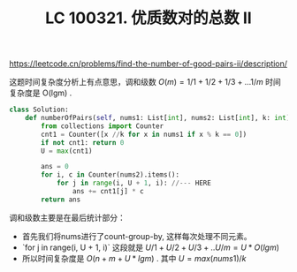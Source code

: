 #+title: LC 100321. 优质数对的总数 II

https://leetcode.cn/problems/find-the-number-of-good-pairs-ii/description/

这题时间复杂度分析上有点意思，调和级数 $O(m)=1/1 + 1/2 + 1/3 + ... 1/m$ 时间复杂度是 O(lgm) .

#+BEGIN_SRC Python
class Solution:
    def numberOfPairs(self, nums1: List[int], nums2: List[int], k: int) -> int:
        from collections import Counter
        cnt1 = Counter([x //k for x in nums1 if x % k == 0])
        if not cnt1: return 0
        U = max(cnt1)

        ans = 0
        for i, c in Counter(nums2).items():
            for j in range(i, U + 1, i): //--- HERE
                ans += cnt1[j] * c
        return ans
#+END_SRC


调和级数主要是在最后统计部分：
- 首先我们将nums进行了count-group-by, 这样每次处理不同元素。
- `for j in range(i, U + 1, i)` 这段就是 $U/1 + U/2 + U/3 + .. U/m = U*O(lgm)$
- 所以时间复杂度是 $O(n + m + U*lgm)$ . 其中 $U = max(nums1) / k$
